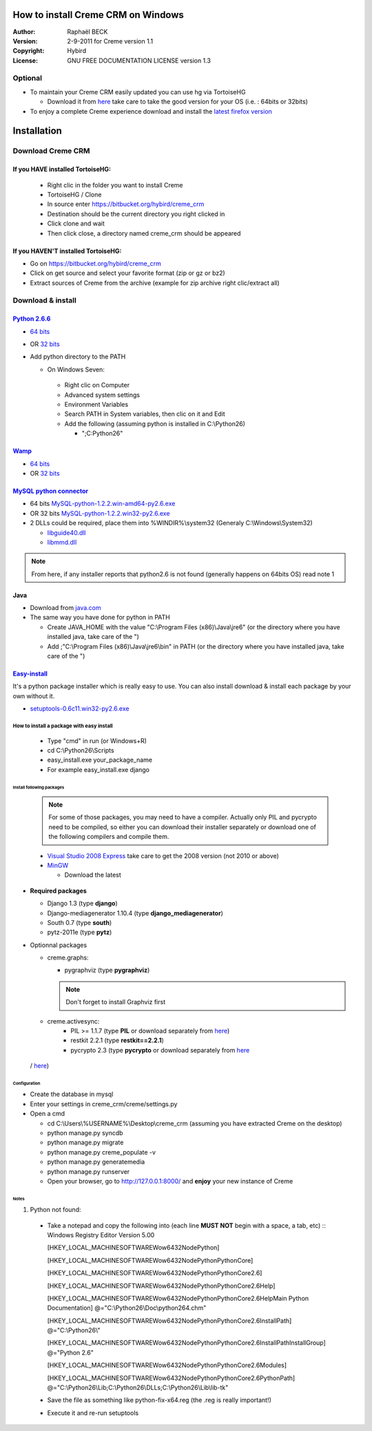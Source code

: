 How to install Creme CRM on Windows
===================================

:Author: Raphaël BECK
:Version: 2-9-2011 for Creme version 1.1
:Copyright: Hybird
:License: GNU FREE DOCUMENTATION LICENSE version 1.3

Optional
^^^^^^^^
- To maintain your Creme CRM easily updated you can use hg via TortoiseHG

  - Download it from `here <http://tortoisehg.bitbucket.org/download/index.html>`_ take care to take the good version for your OS (i.e. : 64bits or 32bits)

- To enjoy a complete Creme experience download and install the `latest firefox version <http://www.mozilla.org/firefox/>`_


Installation
============

Download Creme CRM
^^^^^^^^^^^^^^^^^^^^^

If you HAVE installed TortoiseHG:
"""""""""""""""""""""""""""""""""
  - Right clic in the folder you want to install Creme
  - TortoiseHG / Clone
  - In source enter https://bitbucket.org/hybird/creme_crm
  - Destination should be the current directory you right clicked in
  - Click clone and wait
  - Then click close, a directory named creme_crm should be appeared


If you HAVEN'T installed TortoiseHG:
""""""""""""""""""""""""""""""""""""
- Go on https://bitbucket.org/hybird/creme_crm
- Click on get source and select your favorite format (zip or gz or bz2)
- Extract sources of Creme from the archive (example for zip archive right clic/extract all)

Download & install
^^^^^^^^^^^^^^^^^^
`Python 2.6.6 <http://www.python.org/getit/releases/2.6.6/>`_
"""""""""""""""""""""""""""""""""""""""""""""""""""""""""""""
- `64 bits <http://www.python.org/ftp/python/2.6.6/python-2.6.6.amd64.msi>`_
- OR `32 bits <http://www.python.org/ftp/python/2.6.6/python-2.6.6.msi>`_
- Add python directory to the PATH

  - On Windows Seven:

   - Right clic on Computer
   - Advanced system settings
   - Environment Variables
   - Search PATH in System variables, then clic on it and Edit
   - Add the following (assuming python is installed in C:\\Python26)

     - ";C:\Python26"

`Wamp <http://www.wampserver.com/download.php#bottom>`_
"""""""""""""""""""""""""""""""""""""""""""""""""""""""""""""
- `64 bits <http://www.wampserver.com/dl64.php>`_
- OR `32 bits <http://www.wampserver.com/dl32.php>`_

`MySQL python connector <http://www.codegood.com/archives/4>`_
""""""""""""""""""""""""""""""""""""""""""""""""""""""""""""""
- 64 bits `MySQL-python-1.2.2.win-amd64-py2.6.exe <http://www.codegood.com/download/3/>`_
- OR 32 bits `MySQL-python-1.2.2.win32-py2.6.exe <http://www.codegood.com/download/2/>`_
- 2 DLLs could be required, place them into %WINDIR%\\system32 (Generaly C:\\Windows\\System32)

  - `libguide40.dll <http://www.fichier-dll.fr/libguide40.dll,11261>`_
  - `libmmd.dll <http://www.fichier-dll.fr/libmmd.dll,1970>`_

.. Note ::
    From here, if any installer reports that python2.6 is not found (generally happens on 64bits OS) read note 1

Java
""""
- Download from `java.com <http://www.java.com/fr/download/windows_xpi.jsp?locale=fr>`_
- The same way you have done for python in PATH

  - Create JAVA_HOME with the value "C:\\Program Files (x86)\\Java\\jre6" (or the directory where you have installed java, take care of the ")
  - Add ;"C:\\Program Files (x86)\\Java\\jre6\\bin" in PATH (or the directory where you have installed java, take care of the ")

`Easy-install <http://pypi.python.org/pypi/setuptools#files>`_
""""""""""""""""""""""""""""""""""""""""""""""""""""""""""""""

It's a python package installer which is really easy to use. You can also install download & install each package by your own without it.

- `setuptools-0.6c11.win32-py2.6.exe <http://pypi.python.org/packages/2.6/s/setuptools/setuptools-0.6c11.win32-py2.6.exe#md5=1509752c3c2e64b5d0f9589aafe053dc>`_

How to install a package with easy install
------------------------------------------
  - Type "cmd" in run (or Windows+R)

  - cd C:\\Python26\\Scripts
  - easy_install.exe your_package_name
  - For example easy_install.exe django

Install following packages
**************************
      .. Note ::
        For some of those packages, you may need to have a compiler.
        Actually only PIL and pycrypto need to be compiled, so either you can download their installer separately or download one of the following compilers and compile them.

      - `Visual Studio 2008 Express <http://www.microsoft.com/visualstudio/en-us/products/2008-editions/express>`_ take care to get the 2008 version (not 2010 or above)
      - `MinGW <http://sourceforge.net/projects/mingw/files/Automated%20MinGW%20Installer/mingw-get-inst/>`_

        - Download the latest

- **Required packages**

  - Django 1.3 (type **django**)
  - Django-mediagenerator 1.10.4 (type **django_mediagenerator**)
  - South 0.7 (type **south**)
  - pytz-2011e (type **pytz**)

- Optionnal packages

  - creme.graphs:

    - pygraphviz (type **pygraphviz**)

    .. Note ::
        Don't forget to install Graphviz first

  - creme.activesync:
      - PIL >= 1.1.7 (type **PIL** or download separately from `here <http://effbot.org/downloads/PIL-1.1.7.win32-py2.6.exe>`_)

      - restkit 2.2.1 (type **restkit==2.2.1**)
      - pycrypto 2.3 (type **pycrypto** or download separately from `here <http://www.voidspace.org.uk/downloads/pycrypto-2.3.win32-py2.6.zip>`_
 / `here <http://www.voidspace.org.uk/python/modules.shtml#pycrypto>`_)


=============
Configuration
=============
.. TODO: Configuration title should be as the same level than Installation

- Create the database in mysql
- Enter your settings in creme_crm/creme/settings.py
- Open a cmd

  - cd C:\\Users\\%USERNAME%\\Desktop\\creme_crm (assuming you have extracted Creme on the desktop)
  - python manage.py syncdb
  - python manage.py migrate
  - python manage.py creme_populate -v
  - python manage.py generatemedia
  - python manage.py runserver
  - Open your browser, go to  `http://127.0.0.1:8000/ <http://127.0.0.1:8000/>`_ and **enjoy** your new instance of Creme


======
Notes
======
1. Python not found:

  - Take a notepad and copy the following into (each line **MUST NOT** begin with a space, a tab, etc) ::
    Windows Registry Editor Version 5.00

    [HKEY_LOCAL_MACHINE\SOFTWARE\Wow6432Node\Python]

    [HKEY_LOCAL_MACHINE\SOFTWARE\Wow6432Node\Python\PythonCore]

    [HKEY_LOCAL_MACHINE\SOFTWARE\Wow6432Node\Python\PythonCore\2.6]

    [HKEY_LOCAL_MACHINE\SOFTWARE\Wow6432Node\Python\PythonCore\2.6\Help]

    [HKEY_LOCAL_MACHINE\SOFTWARE\Wow6432Node\Python\PythonCore\2.6\Help\Main Python Documentation]
    @="C:\\Python26\\Doc\\python264.chm"

    [HKEY_LOCAL_MACHINE\SOFTWARE\Wow6432Node\Python\PythonCore\2.6\InstallPath]
    @="C:\\Python26\\"

    [HKEY_LOCAL_MACHINE\SOFTWARE\Wow6432Node\Python\PythonCore\2.6\InstallPath\InstallGroup]
    @="Python 2.6"

    [HKEY_LOCAL_MACHINE\SOFTWARE\Wow6432Node\Python\PythonCore\2.6\Modules]

    [HKEY_LOCAL_MACHINE\SOFTWARE\Wow6432Node\Python\PythonCore\2.6\PythonPath]
    @="C:\\Python26\\Lib;C:\\Python26\\DLLs;C:\\Python26\\Lib\\lib-tk"

  - Save the file as something like python-fix-x64.reg (the .reg is really important!)
  - Execute it and re-run setuptools











